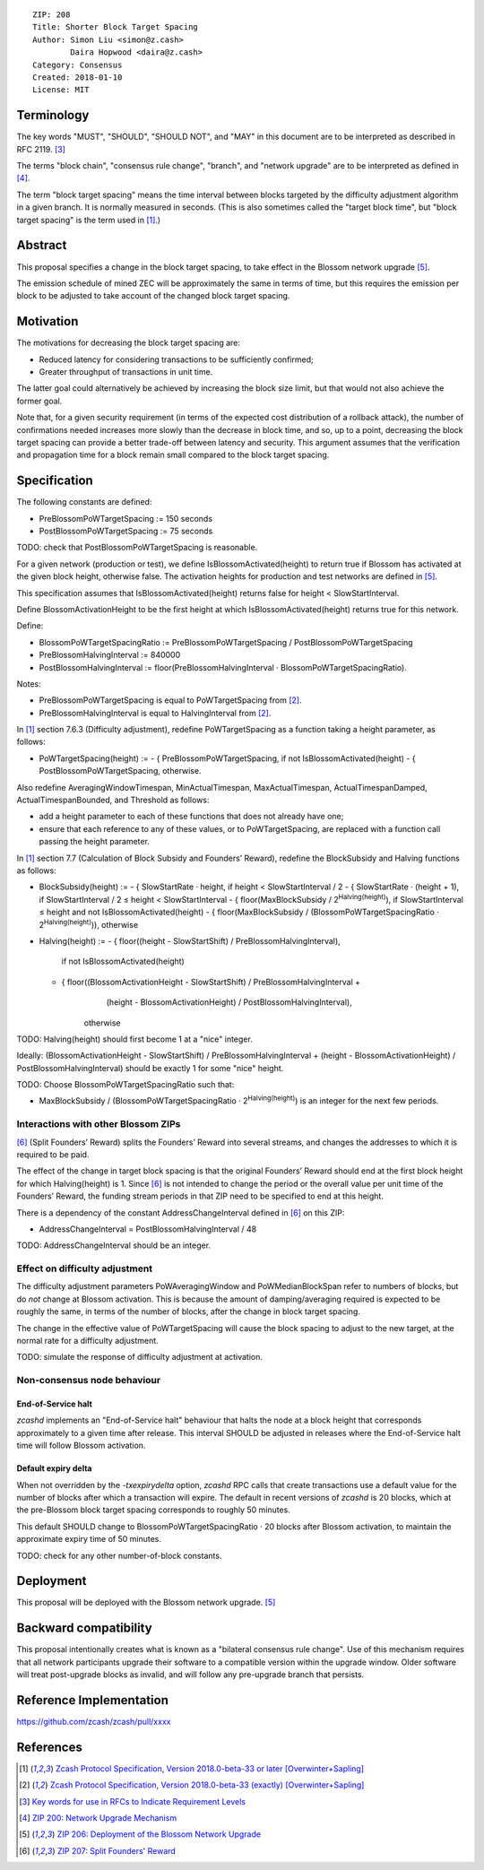 ::

  ZIP: 208
  Title: Shorter Block Target Spacing
  Author: Simon Liu <simon@z.cash>
          Daira Hopwood <daira@z.cash>
  Category: Consensus
  Created: 2018-01-10
  License: MIT


Terminology
===========

The key words "MUST", "SHOULD", "SHOULD NOT", and "MAY" in this document are to
be interpreted as described in RFC 2119. [#RFC2119]_

The terms "block chain", "consensus rule change", "branch", and "network
upgrade" are to be interpreted as defined in [#zip-0200]_.

The term "block target spacing" means the time interval between blocks targeted
by the difficulty adjustment algorithm in a given branch. It is normally
measured in seconds. (This is also sometimes called the "target block time",
but "block target spacing" is the term used in [#latest-protocol]_.)


Abstract
========

This proposal specifies a change in the block target spacing, to take effect in
the Blossom network upgrade [#zip-0206]_.

The emission schedule of mined ZEC will be approximately the same in terms of
time, but this requires the emission per block to be adjusted to take account
of the changed block target spacing.


Motivation
==========

The motivations for decreasing the block target spacing are:

- Reduced latency for considering transactions to be sufficiently confirmed;
- Greater throughput of transactions in unit time.

The latter goal could alternatively be achieved by increasing the block size
limit, but that would not also achieve the former goal.

Note that, for a given security requirement (in terms of the expected cost
distribution of a rollback attack), the number of confirmations needed
increases more slowly than the decrease in block time, and so, up to a point,
decreasing the block target spacing can provide a better trade-off between
latency and security. This argument assumes that the verification and
propagation time for a block remain small compared to the block target spacing.


Specification
=============

The following constants are defined:

- PreBlossomPoWTargetSpacing := 150 seconds
- PostBlossomPoWTargetSpacing := 75 seconds

TODO: check that PostBlossomPoWTargetSpacing is reasonable.

For a given network (production or test), we define IsBlossomActivated(height)
to return true if Blossom has activated at the given block height, otherwise
false. The activation heights for production and test networks are defined in
[#zip-0206]_.

This specification assumes that IsBlossomActivated(height) returns false for
height < SlowStartInterval.

Define BlossomActivationHeight to be the first height at which
IsBlossomActivated(height) returns true for this network.

Define:

- BlossomPoWTargetSpacingRatio := PreBlossomPoWTargetSpacing / PostBlossomPoWTargetSpacing
- PreBlossomHalvingInterval := 840000
- PostBlossomHalvingInterval := floor(PreBlossomHalvingInterval · BlossomPoWTargetSpacingRatio).

Notes:

- PreBlossomPoWTargetSpacing is equal to PoWTargetSpacing from [#preblossom-protocol]_.
- PreBlossomHalvingInterval is equal to HalvingInterval from [#preblossom-protocol]_.

In [#latest-protocol]_ section 7.6.3 (Difficulty adjustment), redefine
PoWTargetSpacing as a function taking a height parameter, as follows:

- PoWTargetSpacing(height) :=
  - { PreBlossomPoWTargetSpacing, if not IsBlossomActivated(height)
  - { PostBlossomPoWTargetSpacing, otherwise.

Also redefine AveragingWindowTimespan, MinActualTimespan, MaxActualTimespan,
ActualTimespanDamped, ActualTimespanBounded, and Threshold as follows:

- add a height parameter to each of these functions that does not already
  have one;
- ensure that each reference to any of these values, or to PoWTargetSpacing,
  are replaced with a function call passing the height parameter.

In [#latest-protocol]_ section 7.7 (Calculation of Block Subsidy and Founders’
Reward), redefine the BlockSubsidy and Halving functions as follows:

- BlockSubsidy(height) :=
  - { SlowStartRate · height, if height < SlowStartInterval / 2
  - { SlowStartRate · (height + 1), if SlowStartInterval / 2 ≤ height < SlowStartInterval
  - { floor(MaxBlockSubsidy / 2\ :sup:`Halving(height)`\ ), if SlowStartInterval ≤ height and not IsBlossomActivated(height)
  - { floor(MaxBlockSubsidy / (BlossomPoWTargetSpacingRatio · 2\ :sup:`Halving(height)`\ )), otherwise

- Halving(height) :=
  - { floor((height - SlowStartShift) / PreBlossomHalvingInterval),
        if not IsBlossomActivated(height)
  - { floor((BlossomActivationHeight - SlowStartShift) / PreBlossomHalvingInterval +
            (height - BlossomActivationHeight) / PostBlossomHalvingInterval),
        otherwise

TODO: Halving(height) should first become 1 at a "nice" integer.

Ideally: (BlossomActivationHeight - SlowStartShift) / PreBlossomHalvingInterval +
(height - BlossomActivationHeight) / PostBlossomHalvingInterval) should be exactly
1 for some "nice" height.

TODO: Choose BlossomPoWTargetSpacingRatio such that:

- MaxBlockSubsidy / (BlossomPoWTargetSpacingRatio · 2\ :sup:`Halving(height)`\ )
  is an integer for the next few periods.


Interactions with other Blossom ZIPs
------------------------------------

[#zip-0207]_ (Split Founders’ Reward) splits the Founders’ Reward into several
streams, and changes the addresses to which it is required to be paid.

The effect of the change in target block spacing is that the original Founders’
Reward should end at the first block height for which Halving(height) is 1.
Since [#zip-0207]_ is not intended to change the period or the overall value per
unit time of the Founders’ Reward, the funding stream periods in that ZIP need
to be specified to end at this height.

There is a dependency of the constant AddressChangeInterval defined in
[#zip-0207]_ on this ZIP:

- AddressChangeInterval = PostBlossomHalvingInterval / 48

TODO: AddressChangeInterval should be an integer.


Effect on difficulty adjustment
-------------------------------

The difficulty adjustment parameters PoWAveragingWindow and PoWMedianBlockSpan
refer to numbers of blocks, but do *not* change at Blossom activation. This is
because the amount of damping/averaging required is expected to be roughly the
same, in terms of the number of blocks, after the change in block target
spacing.

The change in the effective value of PoWTargetSpacing will cause the block
spacing to adjust to the new target, at the normal rate for a difficulty
adjustment.

TODO: simulate the response of difficulty adjustment at activation.


Non-consensus node behaviour
----------------------------

End-of-Service halt
'''''''''''''''''''

`zcashd` implements an "End-of-Service halt" behaviour that halts the node at a
block height that corresponds approximately to a given time after release. This
interval SHOULD be adjusted in releases where the End-of-Service halt time will
follow Blossom activation.


Default expiry delta
''''''''''''''''''''

When not overridden by the `-txexpirydelta` option, `zcashd` RPC calls that
create transactions use a default value for the number of blocks after which a
transaction will expire. The default in recent versions of `zcashd` is
20 blocks, which at the pre-Blossom block target spacing corresponds to roughly
50 minutes.

This default SHOULD change to BlossomPoWTargetSpacingRatio · 20 blocks after
Blossom activation, to maintain the approximate expiry time of 50 minutes.


TODO: check for any other number-of-block constants.


Deployment
==========

This proposal will be deployed with the Blossom network upgrade. [#zip-0206]_


Backward compatibility
======================

This proposal intentionally creates what is known as a "bilateral consensus
rule change". Use of this mechanism requires that all network participants
upgrade their software to a compatible version within the upgrade window.
Older software will treat post-upgrade blocks as invalid, and will follow any
pre-upgrade branch that persists.


Reference Implementation
========================

https://github.com/zcash/zcash/pull/xxxx


References
==========

.. [#latest-protocol] `Zcash Protocol Specification, Version 2018.0-beta-33 or later [Overwinter+Sapling] <https://github.com/zcash/zips/blob/master/protocol/protocol.pdf>`_
.. [#preblossom-protocol] `Zcash Protocol Specification, Version 2018.0-beta-33 (exactly) [Overwinter+Sapling] <https://github.com/zcash/zips/blob/9515d73aac0aea3494f77bcd634e1e4fbd744b97/protocol/protocol.pdf>`_
.. [#RFC2119] `Key words for use in RFCs to Indicate Requirement Levels <https://tools.ietf.org/html/rfc2119>`_
.. [#zip-0200] `ZIP 200: Network Upgrade Mechanism <https://github.com/zcash/zips/blob/master/zip-0200.rst>`_
.. [#zip-0206] `ZIP 206: Deployment of the Blossom Network Upgrade <https://github.com/zcash/zips/blob/master/zip-0206.rst>`_
.. [#zip-0207] `ZIP 207: Split Founders' Reward <https://github.com/zcash/zips/blob/master/zip-0207.rst>`_
